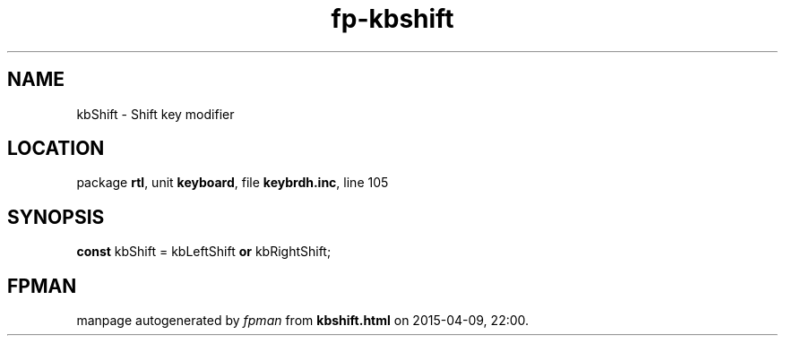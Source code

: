 .\" file autogenerated by fpman
.TH "fp-kbshift" 3 "2014-03-14" "fpman" "Free Pascal Programmer's Manual"
.SH NAME
kbShift - Shift key modifier
.SH LOCATION
package \fBrtl\fR, unit \fBkeyboard\fR, file \fBkeybrdh.inc\fR, line 105
.SH SYNOPSIS
\fBconst\fR kbShift = kbLeftShift \fBor\fR kbRightShift;

.SH FPMAN
manpage autogenerated by \fIfpman\fR from \fBkbshift.html\fR on 2015-04-09, 22:00.

